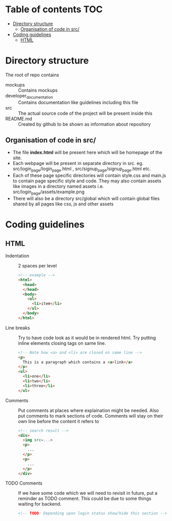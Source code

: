 * Table of contents                                                     :TOC:
- [[#directory-structure][Directory structure]]
  - [[#organisation-of-code-in-src][Organisation of code in src/]]
- [[#coding-guidelines][Coding guidelines]]
  - [[#html][HTML]]

* Directory structure
The root of repo contains
- mockups :: Contains mockups
- developer_documentation :: Contains documentation like guidelines including this file
- src :: The actual source code of the project will be present inside this
- README.md :: Created by github to be shown as information about repository
** Organisation of code in src/
- The file *index.html* will be present here which will be homepage of the site.
- Each webpage will be present in separate directory in src.
  eg. src/login_page/login_page.html , src/signup_page/signup_page.html etc. 
- Each of these page specific directories will contain style.css and main.js to contain page specific style and code.
  They may also contain assets like images in a directory named assets i.e. src/login_page/assets/example.png
- There will also be a directory src/global which will contain global files shared by all pages like css, js and other assets
* Coding guidelines
** HTML
- Indentation :: 2 spaces per level
  #+begin_src html
<!-- example -->
<html>
  <head>
  </head>
  <body>
    <ul>
      <li>item</li>
    </ul>
  </body>
</html>
  #+end_src
- Line breaks ::
  Try to have code look as it would be in rendered html. Try putting inline elements closing tags on same line.
   #+begin_src html
<!-- Note how <a> and <li> are closed on same line -->
<p>
  This is a paragraph which contains a <a>link</a>
</p>
<ul>
  <li>one</li>
  <li>two</li>
  <li>three</li>
</ul>
  
   #+end_src
- Comments ::
  Put comments at places where explaination might be needed. Also put comments to mark sections of code.
  Comments will stay on their own line before the content it refers to
   #+begin_src html
<!-- search result -->
<div>
  <img src=...>
  <p>
    ...
  </p>
  <p>
    ...
  </p>
</div>
   #+end_src
- TODO Comments ::
  If we have some code which we will need to revisit in future, put a reminder as TODO comment.
  This could be due to some things waiting for backend.
   #+begin_src html
<!-- TODO: Depending upon login status show/hide this section -->
   #+end_src
